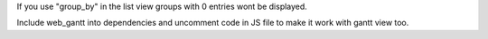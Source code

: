 If you use "group_by" in the list view groups with 0 entries wont be displayed.

Include web_gantt into dependencies and uncomment code in JS file to make it work with gantt view too.
